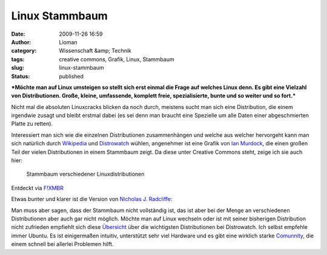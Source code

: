 Linux Stammbaum
###############
:date: 2009-11-26 16:59
:author: Lioman
:category: Wissenschaft &amp; Technik
:tags: creative commons, Grafik, Linux, Stammbaum
:slug: linux-stammbaum
:status: published

***Möchte man auf Linux umsteigen so stellt sich erst einmal die Frage
auf welches Linux denn. Es gibt eine Vielzahl von Distributionen. Große,
kleine, umfassende, komplett freie, spezialisierte, bunte und so weiter
und so fort.***

Nicht mal die absoluten Linuxcracks blicken da noch durch, meistens
sucht man sich eine Distribution, die einem irgendwie zusagt und bleibt
erstmal dabei (es sei denn man braucht eine Spezielle um alle Daten
einer abgeschmierten Platte zu retten).

Interessiert man sich wie die einzelnen Distributionen zusammenhängen
und welche aus welcher hervorgeht kann man sich natürlich durch
`Wikipedia <http://de.wikipedia.org/wiki/Linux-Distribution>`__ und
`Distrowatch <http://distrowatch.com>`__ wühlen, angenehmer ist eine
Grafik von `Ian
Murdock <http://ianmurdock.com/linux/linux-family-tree-version-0-90/>`__,
die einen großen Teil der vielen Distributionen in einem Stammbaum
zeigt. Da diese unter Creative Commons steht, zeige ich sie auch hier:

.. figure:: http://farm3.static.flickr.com/2444/3950212995_b1c0fb9b9f_m_d.jpg
   :alt: Stammbaum Linuxdistributionen
   :width: 240px
   :height: 129px
   :target: http://farm3.static.flickr.com/2444/3950212995_dbcdac9f18_o_d.png

   Stammbaum verschiedener Linuxdistributionen

Entdeckt via `F!XMBR <http://www.fixmbr.de/der-linux-stammbaum/>`__

Etwas bunter und klarer ist die Version von `Nicholas J.
Radcliffe <http://maczero.blogspot.com/2009/09/linux-family-tree.html>`__:

|linstammbaum|\ Man muss aber sagen, dass der Stammbaum nicht
vollständig ist, das ist aber bei der Menge an verschiedenen
Distributionen aber auch gar nicht möglich. Möchte man auf Linux
wechseln oder ist mit seiner bisherigen Distribution nicht zufrieden
empfiehlt sich diese
`Übersicht <http://distrowatch.com/dwres.php?resource=major>`__ über die
wichtigsten Distributionen bei Distrowatch. Ich selbst empfehle immer
Ubuntu. Es ist einigermaßen intuitiv, unterstützt sehr viel Hardware und
es gibt eine wirklich starke `Comunnity <http://www.ubuntuusers.de>`__,
die einem schnell bei allerlei Problemen hilft.

.. |linstammbaum| image:: {filename}/images/linstammbaum-150x150.png
   :class: aligncenter size-thumbnail wp-image-1163
   :width: 150px
   :height: 150px
   :target: {filename}/images/linstammbaum.png
